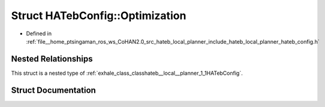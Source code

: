 .. _exhale_struct_structhateb__local__planner_1_1HATebConfig_1_1Optimization:

Struct HATebConfig::Optimization
================================

- Defined in :ref:`file__home_ptsingaman_ros_ws_CoHAN2.0_src_hateb_local_planner_include_hateb_local_planner_hateb_config.h`


Nested Relationships
--------------------

This struct is a nested type of :ref:`exhale_class_classhateb__local__planner_1_1HATebConfig`.


Struct Documentation
--------------------


.. doxygenstruct:: hateb_local_planner::HATebConfig::Optimization
   :project: CoHAN2.0
   :members:
   :protected-members:
   :undoc-members:
   :private-members: